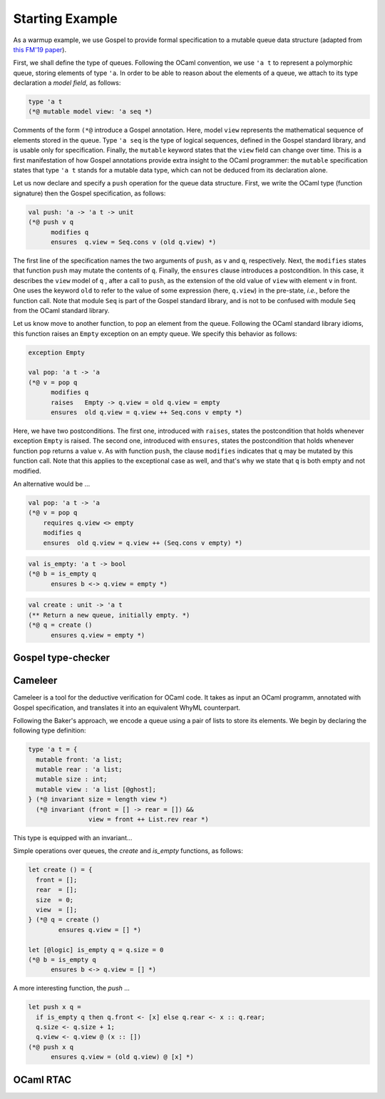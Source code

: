 Starting Example
================

As a warmup example, we use Gospel to provide formal specification to a mutable
queue data structure (adapted from `this FM'19 paper <https://hal.inria.fr/hal-02157484>`_).

First, we shall define the type of queues. Following the OCaml convention, we
use ``'a t`` to represent a polymorphic queue, storing elements of type ``'a``. In
order to be able to reason about the elements of a queue, we attach to its type
declaration a *model field*, as follows:

.. code-block:: ocaml

   type 'a t
   (*@ mutable model view: 'a seq *)

Comments of the form ``(*@`` introduce a Gospel annotation. Here, model ``view``
represents the mathematical sequence of elements stored in the queue. Type ``'a
seq`` is the type of logical sequences, defined in the Gospel standard library,
and is usable only for specification. Finally, the ``mutable`` keyword states
that the ``view`` field can change over time.
This is a first manifestation of how Gospel
annotations provide extra insight to the OCaml programmer: the ``mutable``
specification states that type  ``'a t`` stands for a mutable data type,
which can not be deduced from its declaration alone.

Let us now declare and specify a ``push`` operation for the queue data
structure. First, we write the OCaml type (function signature) then the Gospel
specification, as follows:

.. code-block:: ocaml

   val push: 'a -> 'a t -> unit
   (*@ push v q
         modifies q
         ensures  q.view = Seq.cons v (old q.view) *)

The first line of the specification names the two arguments of
``push``, as ``v`` and ``q``, respectively. Next, the ``modifies``
states that function ``push`` may mutate the contents of
``q``. Finally, the ``ensures`` clause introduces a postcondition. In
this case, it describes the ``view`` model of ``q`` , after a call to
``push``, as the extension of the old value of ``view`` with element
``v`` in front. One uses the keyword ``old`` to refer to the value of
some expression (here, ``q.view``) in the pre-state, *i.e.*, before
the function call.
Note that module ``Seq`` is part of the Gospel standard library, and
is not to be confused with module ``Seq`` from the OCaml standard library.

Let us know move to another function, to pop an element from the queue.
Following the OCaml standard library idioms, this function raises an
``Empty`` exception on an empty queue. We specify this behavior as follows:

.. code-block:: ocaml

   exception Empty

   val pop: 'a t -> 'a
   (*@ v = pop q
         modifies q
         raises   Empty -> q.view = old q.view = empty
         ensures  old q.view = q.view ++ Seq.cons v empty *)

Here, we have two postconditions. The first one, introduced with
``raises``, states the postcondition that holds whenever exception
``Empty`` is raised. The second one, introduced with ``ensures``,
states the postcondition that holds whenever function ``pop`` returns
a value ``v``. As with function ``push``, the clause ``modifies``
indicates that ``q`` may be mutated by this function call. Note that
this applies to the exceptional case as well, and that's why we state
that ``q`` is both empty and not modified.

An alternative would be ...

.. code-block:: ocaml

   val pop: 'a t -> 'a
   (*@ v = pop q
       requires q.view <> empty
       modifies q
       ensures  old q.view = q.view ++ (Seq.cons v empty) *)


.. code-block:: ocaml

   val is_empty: 'a t -> bool
   (*@ b = is_empty q
         ensures b <-> q.view = empty *)

.. todo::

   `is_empty` is interesting because it is an effect-free function

.. code-block:: ocaml

    val create : unit -> 'a t
    (** Return a new queue, initially empty. *)
    (*@ q = create ()
          ensures q.view = empty *)

.. todo::

   `concat`: should we show all the free variants? It could be interesting in
   order to showcase the expressiveness of Gospel to cope with different
   programming scenarios.

Gospel type-checker
~~~~~~~~~~~~~~~~~~~

.. todo::

   - show how the type-checker works for this example
   - should we also show the use of the `why3gospel` plugin for this example?

Cameleer
~~~~~~~~

Cameleer is a tool for the deductive verification for OCaml code. It takes as
input an OCaml programm, annotated with Gospel specification, and translates it
into an equivalent WhyML counterpart.

.. todo::

   include a more comprehensive introduction to the Cameleer tool

Following the Baker's approach, we encode a queue using a pair of lists to store
its elements. We begin by declaring the following type definition:

.. code-block:: ocaml

   type 'a t = {
     mutable front: 'a list;
     mutable rear : 'a list;
     mutable size : int;
     mutable view : 'a list [@ghost];
   } (*@ invariant size = length view *)
     (*@ invariant (front = [] -> rear = []) &&
                   view = front ++ List.rev rear *)

.. todo::

   change the type of field `view` to a sequence

This type is equipped with an invariant...

Simple operations over queues, the `create` and `is_empty` functions, as
follows:

.. code-block:: ocaml

   let create () = {
     front = [];
     rear  = [];
     size  = 0;
     view  = [];
   } (*@ q = create ()
           ensures q.view = [] *)

   let [@logic] is_empty q = q.size = 0
   (*@ b = is_empty q
         ensures b <-> q.view = [] *)

A more interesting function, the `push` ...

.. code-block:: ocaml

   let push x q =
     if is_empty q then q.front <- [x] else q.rear <- x :: q.rear;
     q.size <- q.size + 1;
     q.view <- q.view @ (x :: [])
   (*@ push x q
         ensures q.view = (old q.view) @ [x] *)

.. todo::

   change the `push` operation to follow the queue model of the FM'19 paper

OCaml RTAC
~~~~~~~~~~

.. todo::

   use the ephemeral queue example to showcase Clément's RTAC tool
